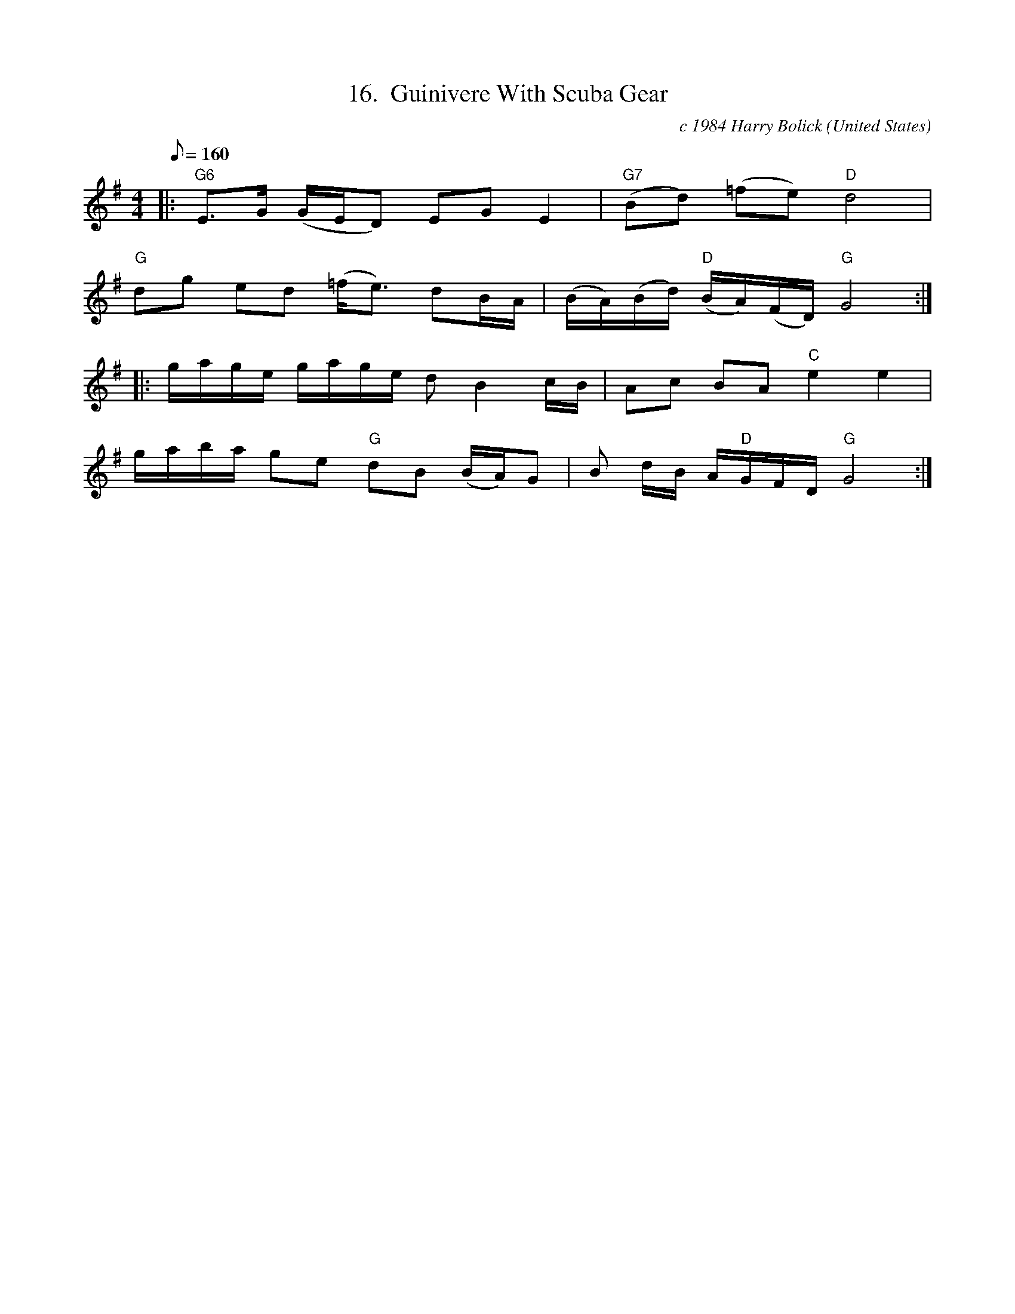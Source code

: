 X:16
T:16.  Guinivere With Scuba Gear
C:c 1984 Harry Bolick
R:Breakdown
O:United States
A:Hastings On Hudson, New York
M:4/4
L:1/8
Q:160
K:G
 |: "G6"  E>G (G/2E/2D) EG E2 |"G7"(Bd) (=fe)"D" d4|
"G" dg ed (=f<e) dB/2A/2 | (B/2A/2)(B/2d/2) "D" (B/2A/2)(F/2D/2) "G" G4:|
|: g/2a/2g/2e/2 g/2a/2g/2e/2 d B2 c/2B/2 | Ac BA "C" e2e2|
g/2a/2b/2a/2 ge "G" dB (B/2A/2)G |B d/2B/2 A/2"D"G/2F/2D/2 "G" G4:|
